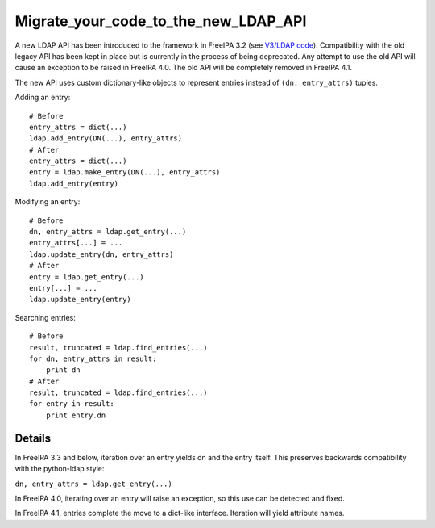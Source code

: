 Migrate_your_code_to_the_new_LDAP_API
=====================================

A new LDAP API has been introduced to the framework in FreeIPA 3.2 (see
`V3/LDAP code <V3/LDAP_code>`__). Compatibility with the old legacy API
has been kept in place but is currently in the process of being
deprecated. Any attempt to use the old API will cause an exception to be
raised in FreeIPA 4.0. The old API will be completely removed in FreeIPA
4.1.

The new API uses custom dictionary-like objects to represent entries
instead of ``(dn, entry_attrs)`` tuples.

Adding an entry:

::

    # Before
    entry_attrs = dict(...)
    ldap.add_entry(DN(...), entry_attrs)
    # After
    entry_attrs = dict(...)
    entry = ldap.make_entry(DN(...), entry_attrs)
    ldap.add_entry(entry)

Modifying an entry:

::

    # Before
    dn, entry_attrs = ldap.get_entry(...)
    entry_attrs[...] = ...
    ldap.update_entry(dn, entry_attrs)
    # After
    entry = ldap.get_entry(...)
    entry[...] = ...
    ldap.update_entry(entry)

Searching entries:

::

    # Before
    result, truncated = ldap.find_entries(...)
    for dn, entry_attrs in result:
        print dn
    # After
    result, truncated = ldap.find_entries(...)
    for entry in result:
        print entry.dn

Details
-------

In FreeIPA 3.3 and below, iteration over an entry yields dn and the
entry itself. This preserves backwards compatibility with the
python-ldap style:

``dn, entry_attrs = ldap.get_entry(...)``

In FreeIPA 4.0, iterating over an entry will raise an exception, so this
use can be detected and fixed.

In FreeIPA 4.1, entries complete the move to a dict-like interface.
Iteration will yield attribute names.